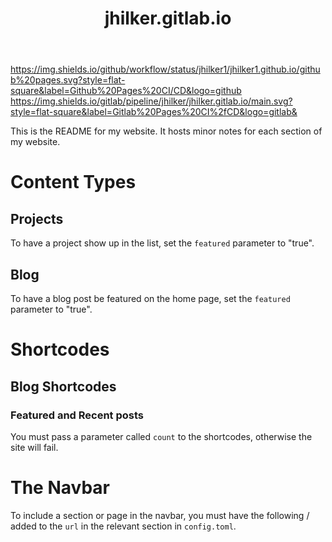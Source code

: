 #+title: jhilker.gitlab.io

[[https://github.com/jhilker1/jhilker1.github.io/actions/workflows/pages.yml][https://img.shields.io/github/workflow/status/jhilker1/jhilker1.github.io/github%20pages.svg?style=flat-square&label=Github%20Pages%20CI/CD&logo=github]] [[https://gitlab.com/jhilker/jhilker.gitlab.io/-/commits/main][https://img.shields.io/gitlab/pipeline/jhilker/jhilker.gitlab.io/main.svg?style=flat-square&label=Gitlab%20Pages%20CI%2fCD&logo=gitlab&]]

This is the README for my website. It hosts minor notes for each section of my website.

* Content Types
** Projects
To have a project show up in the list, set the =featured= parameter to "true".

** Blog
To have a blog post be featured on the home page, set the =featured= parameter to "true".

* Shortcodes
** Blog Shortcodes
*** Featured and Recent posts
You must pass a parameter called =count= to the shortcodes, otherwise the site will fail.

* The Navbar
To include a section or page in the navbar, you must have the following / added to the =url= in the relevant section in =config.toml=.
